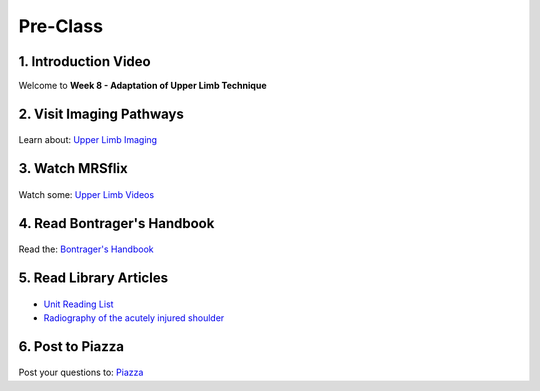 Pre-Class
===============

1. Introduction Video
----------------------
Welcome to **Week 8 - Adaptation of Upper Limb Technique**

.. embedded-video:: 162918805
   :format: vimeo


2. Visit Imaging Pathways
-------------------------

.. figure:: /Images/imaging_logo.png
   :target: http://imagingpathways.health.wa.gov.au/index.php/imaging-pathways
   :width: 300px
   :alt: Imaging Pathways
   :figclass: reference

Learn about: `Upper Limb Imaging <http://imagingpathways.health.wa.gov.au/index.php/imaging-pathways>`_


3. Watch MRSflix
-----------------------------------

.. figure:: /Images/mrsflix_logo.png
   :target: http://mrsflix.elsdevelopment.com
   :width: 300px
   :alt: MRSflix
   :figclass: reference

Watch some: `Upper Limb Videos <http://mrsflix.elsdevelopment.com>`_


4. Read Bontrager's Handbook
----------------------------

.. figure:: /Images/bontrager_logo.png
   :target: http://opac.library.usyd.edu.au:80/record=b4698666~S4
   :width: 300px
   :alt: Bontrager's Handbook
   :figclass: reference

Read the: `Bontrager's Handbook <http://opac.library.usyd.edu.au:80/record=b4698666~S4>`_


5. Read Library Articles
------------------------

.. figure:: /Images/library_logo.png
   :target: http://opac.library.usyd.edu.au/search/r?SEARCH=MRSC5001
   :width: 300px
   :alt: USYD Library
   :figclass: reference

- `Unit Reading List <http://opac.library.usyd.edu.au/search/r?SEARCH=MRSC5001>`_
- `Radiography of the acutely injured shoulder <http://usyd.summon.serialssolutions.com/#!/search?bookMark=ePnHCXMwfV1NC8IwDB3iQf0R0rsM9uG6Ct5E8Sx6DrFZcENU5nbw35vY7Sr02BRCaV5CXl8W0VTq1ioK_1MClapFqge1zFSJVJOfhql-C87lLSkn0MVOUuPZGEIFN9w8Wp3EbhBuNk82khEZ9H1X3T-mfjR9W5F533QStALI5bA_747xMEIg9qlgT6yC_5490dXxmrxn5A1VVGr3zuZXa9kzo2AsI2UlpYhSsJVYaNPZFU5HaS3DuRqvQS-9a9GDFA1S_9tC5-1mYcOIavAKMhEw8qcaUP9B_YdEVqKSo9tgNOIfDHgXcAwknP0z_wK0H2Wg>`_


6. Post to Piazza
-----------------

.. figure:: /Images/piazza_logo.png
   :target: https://piazza.com/class/ikylobq09oe6dy
   :width: 300px
   :alt: Piazza
   :figclass: reference

Post your questions to: `Piazza <https://piazza.com/class/ikylobq09oe6dy?cid=16>`_
